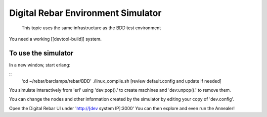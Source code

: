 Digital Rebar Environment Simulator
===================================

  This topic uses the same infrastructure as the BDD test environment

You need a working [[devtool-build]] system.

To use the simulator
--------------------

In a new window, start erlang:

::
    'cd ~/rebar/barclamps/rebar/BDD'
    ./linux_compile.sh
    [review default.config and update if needed]

You simulate interactively from 'erl' using 'dev:pop().' to create machines and 'dev:unpop().' to remove them.

You can change the nodes and other information created by the simulator by editing your copy of 'dev.config'.

Open the Digital Rebar UI under 'http://[dev system IP]:3000'
You can then explore and even run the Annealer!



